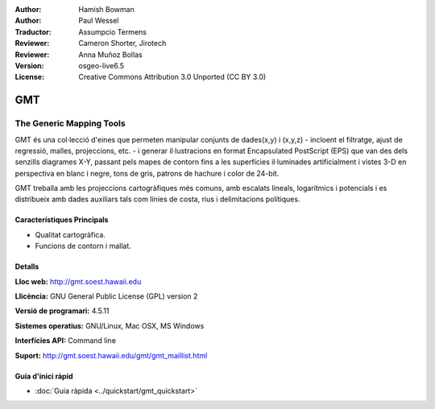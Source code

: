:Author: Hamish Bowman
:Author: Paul Wessel
:Traductor: Assumpcio Termens
:Reviewer: Cameron Shorter, Jirotech
:Reviewer: Anna Muñoz Bollas
:Version: osgeo-live6.5
:License: Creative Commons Attribution 3.0 Unported  (CC BY 3.0)

.. image:: /images/project_logos/logo-GMT.png
  :alt: project logo
  :align: right
  :target: http://gmt.soest.hawaii.edu


GMT
================================================================================

The Generic Mapping Tools
~~~~~~~~~~~~~~~~~~~~~~~~~~~~~~~~~~~~~~~~~~~~~~~~~~~~~~~~~~~~~~~~~~~~~~~~~~~~~~~~

GMT és una col·lecció d'eines que permeten manipular  conjunts de dades(x,y) i 
(x,y,z) - incloent el filtratge, ajust de regressió, malles, projeccions, etc. - 
i generar il·lustracions en format Encapsulated PostScript (EPS) que van des 
dels senzills diagrames X-Y, passant pels mapes de contorn fins a les superfícies
il·luminades artificialment i vistes 3-D en perspectiva en blanc i negre, tons 
de gris, patrons de hachure i color de 24-bit.

GMT treballa amb les projeccions cartogràfiques més comuns, amb escalats lineals,
logarítmics i potencials i es distribueix amb dades auxiliars tals com línies de 
costa, rius i delimitacions polítiques.


.. image:: /images/projects/800x600/gmt-example28.png
  :scale: 50 %
  :alt: screenshot
  :align: right

Característiques Principals
--------------------------------------------------------------------------------

* Qualitat cartogràfica.
* Funcions de contorn i mallat.

Detalls
--------------------------------------------------------------------------------

**Lloc web:** http://gmt.soest.hawaii.edu

**Llicència:** GNU General Public License (GPL) version 2

**Versió de programari:** 4.5.11

**Sistemes operatius:** GNU/Linux, Mac OSX, MS Windows

**Interfícies API:** Command line

**Suport:** http://gmt.soest.hawaii.edu/gmt/gmt_maillist.html


Guia d'inici ràpid
--------------------------------------------------------------------------------

* :doc:`Guia ràpida <../quickstart/gmt_quickstart>`


